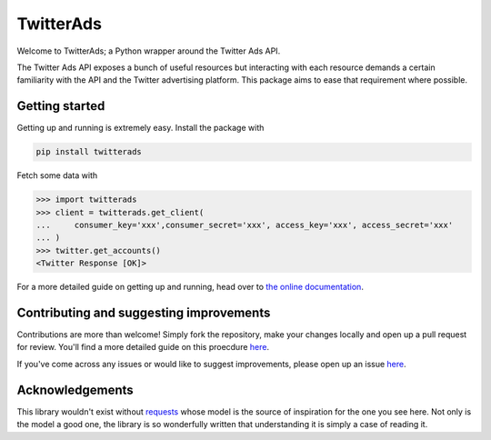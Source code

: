 ==========
TwitterAds
==========

Welcome to TwitterAds; a Python wrapper around the Twitter Ads API.

The Twitter Ads API exposes a bunch of useful resources but interacting with each resource demands a certain familiarity with the API and the Twitter advertising platform. This package aims to ease that requirement where possible.

---------------
Getting started
---------------

Getting up and running is extremely easy. Install the package with

.. code:: bash

    pip install twitterads

Fetch some data with

.. code:: python

    >>> import twitterads
    >>> client = twitterads.get_client(
    ...     consumer_key='xxx',consumer_secret='xxx', access_key='xxx', access_secret='xxx'
    ... )
    >>> twitter.get_accounts()
    <Twitter Response [OK]>

For a more detailed guide on getting up and running, head over to `the online documentation <http://twitter-ads-api.readthedocs.org/en/latest/>`_.

----------------------------------------
Contributing and suggesting improvements
----------------------------------------

Contributions are more than welcome! Simply fork the repository, make your changes locally and open up a pull request for review. You'll find a more detailed guide on this proecdure `here <https://guides.github.com/activities/contributing-to-open-source/>`_.

If you've come across any issues or would like to suggest improvements, please open up an issue `here  <https://github.com/jdgillespie91/twitter-ads-api/issues>`_.

----------------
Acknowledgements
----------------

This library wouldn't exist without `requests <http://docs.python-requests.org/en/latest/>`_ whose model is the source of inspiration for the one you see here. Not only is the model a good one, the library is so wonderfully written that understanding it is simply a case of reading it.
